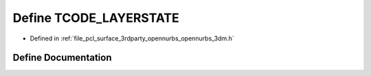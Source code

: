 .. _exhale_define_opennurbs__3dm_8h_1a4ad2e6e1a299664050dbaacd957e54b7:

Define TCODE_LAYERSTATE
=======================

- Defined in :ref:`file_pcl_surface_3rdparty_opennurbs_opennurbs_3dm.h`


Define Documentation
--------------------


.. doxygendefine:: TCODE_LAYERSTATE
